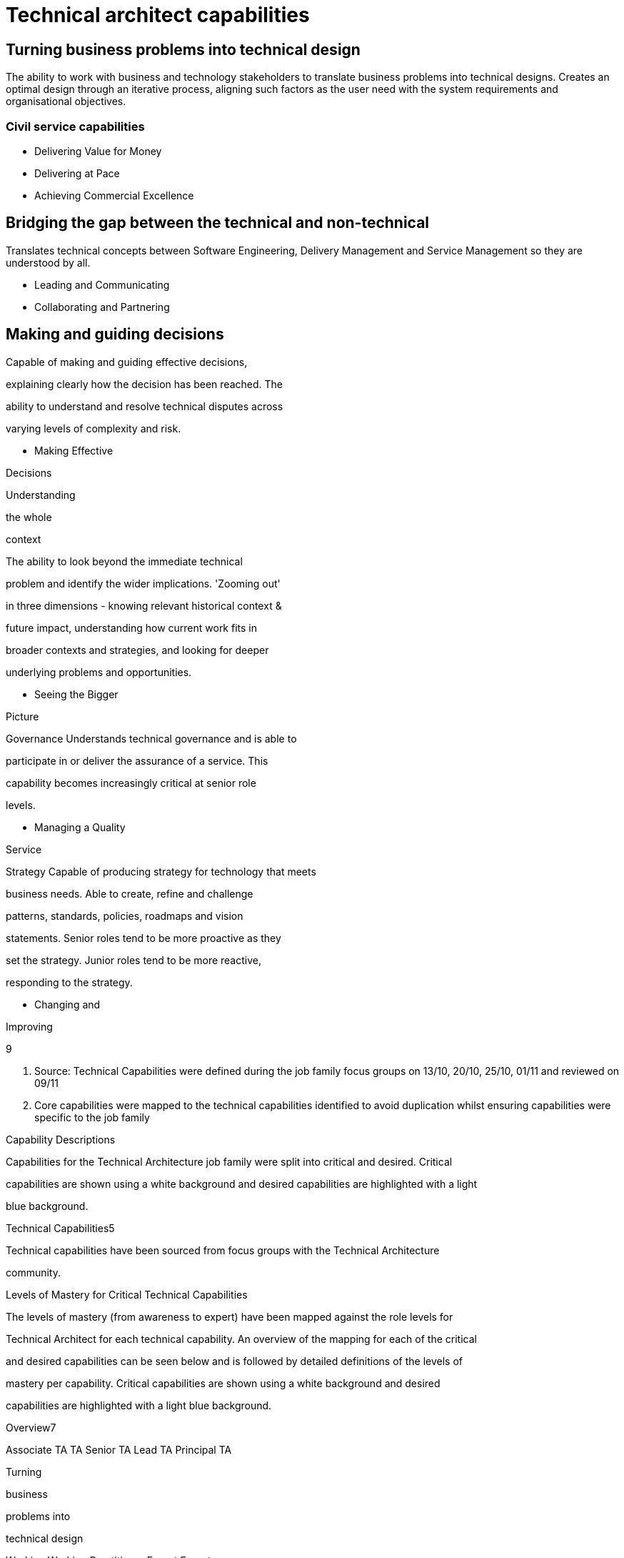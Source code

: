 = Technical architect capabilities

== Turning business problems into technical design

The ability to work with business and technology stakeholders to translate business problems into technical designs. Creates an optimal design through an iterative process, aligning such factors as the user need with the system requirements and organisational objectives.

=== Civil service capabilities

* Delivering Value for Money
* Delivering at Pace
* Achieving Commercial Excellence

== Bridging the gap between the technical and non-technical

Translates technical concepts between Software Engineering, Delivery Management and Service Management so they are understood by all.

* Leading and Communicating
* Collaborating and Partnering

== Making and guiding decisions

Capable of making and guiding effective decisions,

explaining clearly how the decision has been reached. The

ability to understand and resolve technical disputes across

varying levels of complexity and risk.

• Making Effective

Decisions

Understanding

the whole

context

The ability to look beyond the immediate technical

problem and identify the wider implications. 'Zooming out'

in three dimensions - knowing relevant historical context &

future impact, understanding how current work fits in

broader contexts and strategies, and looking for deeper

underlying problems and opportunities.

• Seeing the Bigger

Picture

Governance Understands technical governance and is able to

participate in or deliver the assurance of a service. This

capability becomes increasingly critical at senior role

levels.

• Managing a Quality

Service

Strategy Capable of producing strategy for technology that meets

business needs. Able to create, refine and challenge

patterns, standards, policies, roadmaps and vision

statements. Senior roles tend to be more proactive as they

set the strategy. Junior roles tend to be more reactive,

responding to the strategy.

• Changing and

Improving

9

5. Source: Technical Capabilities were defined during the job family focus groups on 13/10, 20/10, 25/10, 01/11 and reviewed on 09/11

6. Core capabilities were mapped to the technical capabilities identified to avoid duplication whilst ensuring capabilities were specific to the job family

Capability Descriptions

Capabilities for the Technical Architecture job family were split into critical and desired. Critical

capabilities are shown using a white background and desired capabilities are highlighted with a light

blue background.

Technical Capabilities5

Technical capabilities have been sourced from focus groups with the Technical Architecture

community.

Levels of Mastery for Critical Technical Capabilities

The levels of mastery (from awareness to expert) have been mapped against the role levels for

Technical Architect for each technical capability. An overview of the mapping for each of the critical

and desired capabilities can be seen below and is followed by detailed definitions of the levels of

mastery per capability. Critical capabilities are shown using a white background and desired

capabilities are highlighted with a light blue background.

Overview7

Associate TA TA Senior TA Lead TA Principal TA

Turning

business

problems into

technical design

Working Working Practitioner Expert Expert

Bridging the gap

between the

technical and

non-technical

Working Working Practitioner Expert Expert

Making and

guiding

decisions

Awareness Working Working Practitioner Expert

Understanding

the whole

context

Awareness Working Working Practitioner Expert

Governance Awareness Working Practitioner Practitioner Expert

Strategy Awareness Working Working Practitioner Expert

7. Source: Levels of mastery were defined and mapped during the job family focus groups on 13/10, 20/10 and reviewed on 01/011 and 09/11

10

Levels of Mastery Detailed Definitions for Technical Capabilities7

Mastery Level Description

Turning

business

problems into

technical design

Awareness Not applicable for this job family.

Working Designs systems characterised by managed levels of risk, manageable

business and technical complexity and meaningful impact. Works with

well-understood technology and identifies appropriate patterns.

Practitioner Designs systems characterised by medium levels of risk, impact and

business or technical complexity. Works across multiple services or a

single large or complicated service.

Expert Designs systems characterised by high levels of risk, impact and

business or technical complexity.

Bridging the gap

between

technical and

non-technical

Awareness Not applicable for this job family.

Working Able to speak on behalf of technical teams and facilitate the

relationships with indirect stakeholders.

Practitioner Able to listen to the needs of the technical and business stakeholders

and interpret between them. Capable of proactive and reactive

communication.

Expert Able to mediate and mend relationships, communicating with

stakeholders at all levels.

Making and

guiding

decisions

Awareness Able to recommend decisions and describe the reasoning behind these.

Capable of identifying and articulating technical disputes between direct

peers and local stakeholders.

Working Able to make decisions characterised by managed levels of risk and

complexity and recommend decisions as risk and complexity increase.

Capable of resolving technical disputes between wider peers and

indirect stakeholders, taking into account all views and opinions.

Practitioner Able to make decisions characterised by medium levels of risk and

complexity and recommend decisions as risk and complexity increase.

Able to build consensus between services or independent stakeholders.

Expert Able to make and justify decisions characterised by high levels of risk,

impact and complexity. Builds consensus between organisations

(private or public) or highly independent and diverse stakeholders.

7: Source: Levels of mastery were defined and mapped during the job family focus groups on 13/10, 20/10 and reviewed on 01/011 and 09/11

11

Mastery Level Description

Understanding

the whole

context

Awareness Able to understand how their work supports the team and identify the

wider influences and how they apply. Able to keep an open mind and

understand the broader context.

Working Able to understand trends and practices outside their team and how these

will impact their work. Able to understand how their work fits into the

broader strategy and historical context. Capable of considering the

patterns and interactions on a larger scale.

Practitioner Able to understand trends and practices within the broader organisation

and how these will impact their work. Able to look for deeper underlying

problems and opportunities. Can anticipate problems before they occur,

and identify the impact of changes to policy.

Expert Able to understand trends and practices outside their organisation and

how these will impact their work. Can anticipate changing policy.

Governance Awareness Understands how governance works and is able to participate in

assurance.

Working Understands how governance works and what governance is required.

Capable of taking responsibility for the assurance of parts of a service,

knows what risks need to be managed.

Practitioner Capable of evolving and defining governance and taking responsibility for

collaborating and supporting in wider governance. Knows how to assure

services delivered by Technical Archiects across sets of services.

Expert Able to understand how technical governance works with wider

governance (e.g. budget). Capable of assuring corporate services by

understanding key risks and mitigation through assurance mechanisms.

Strategy Awareness Aware of the purpose and application of strategy, standards, patterns,

policies, roadmaps and vision statements.

Working Capable of applying strategy, using patterns, standards, policies,

roadmaps and vision statements. Able to challenge them and provide

guidance.

Practitioner Capable of defining and challenging strategies, patterns, standards,

policies, roadmaps and vision statements. Capable of providing proactive

advice and guidance for their definition across the organisation.

Expert Capable of shaping and influencing government strategy. Able to own and

be responsible for setting strategies, patterns, standards, policies,

roadmaps and vision statements.

